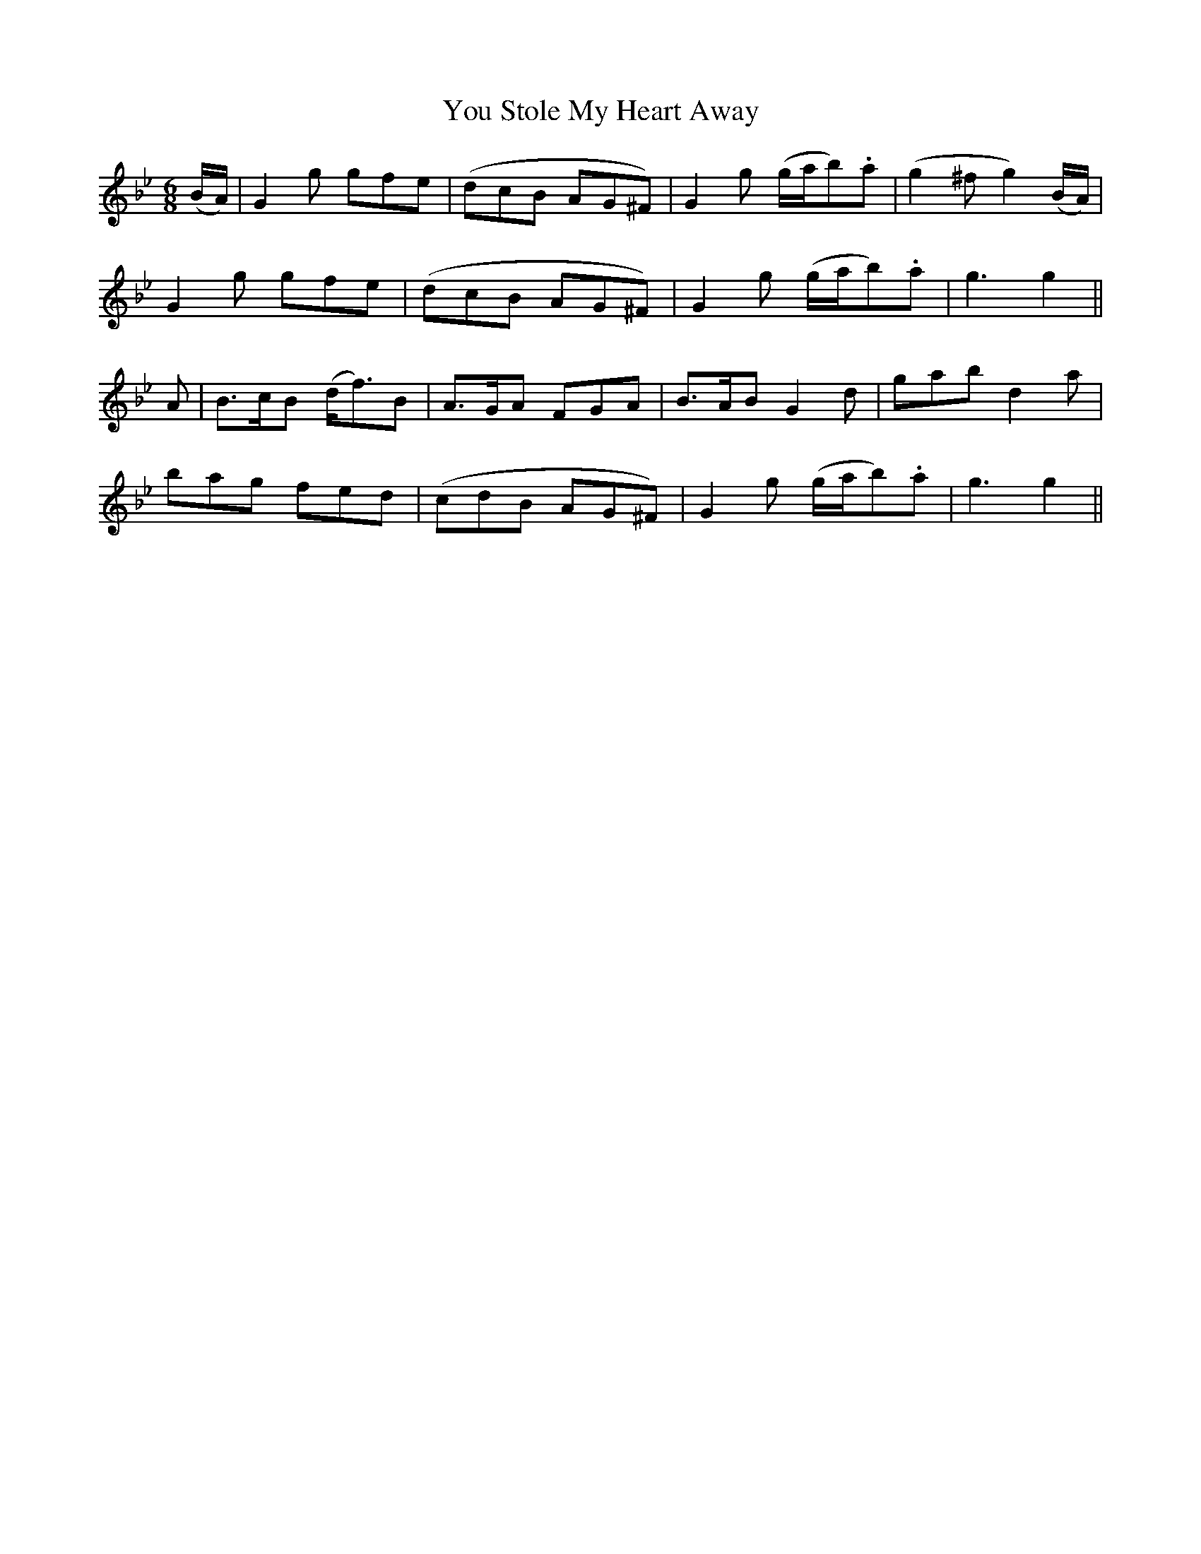 X:527
T:You Stole My Heart Away
M:6/8
L:1/8
B:O'Neill's 527
N:"Cheerfully" "collected by F. O'Neill"
K:Gm
(B/2A/2) \
| G2 g gfe | (dcB AG^F) | G2 g (g/2a/2b).a | (g2 ^f g2) (B/2A/2) |
G2 g gfe |  (dcB AG^F) | G2 g (g/2a/2b).a | g3 g2 ||
A \
| B>cB (d<f)B | A>GA FGA | B>AB G2 d | gab d2 a |
bag fed | (cdB AG^F) | G2 g (g/2a/2b).a | g3 g2 ||
